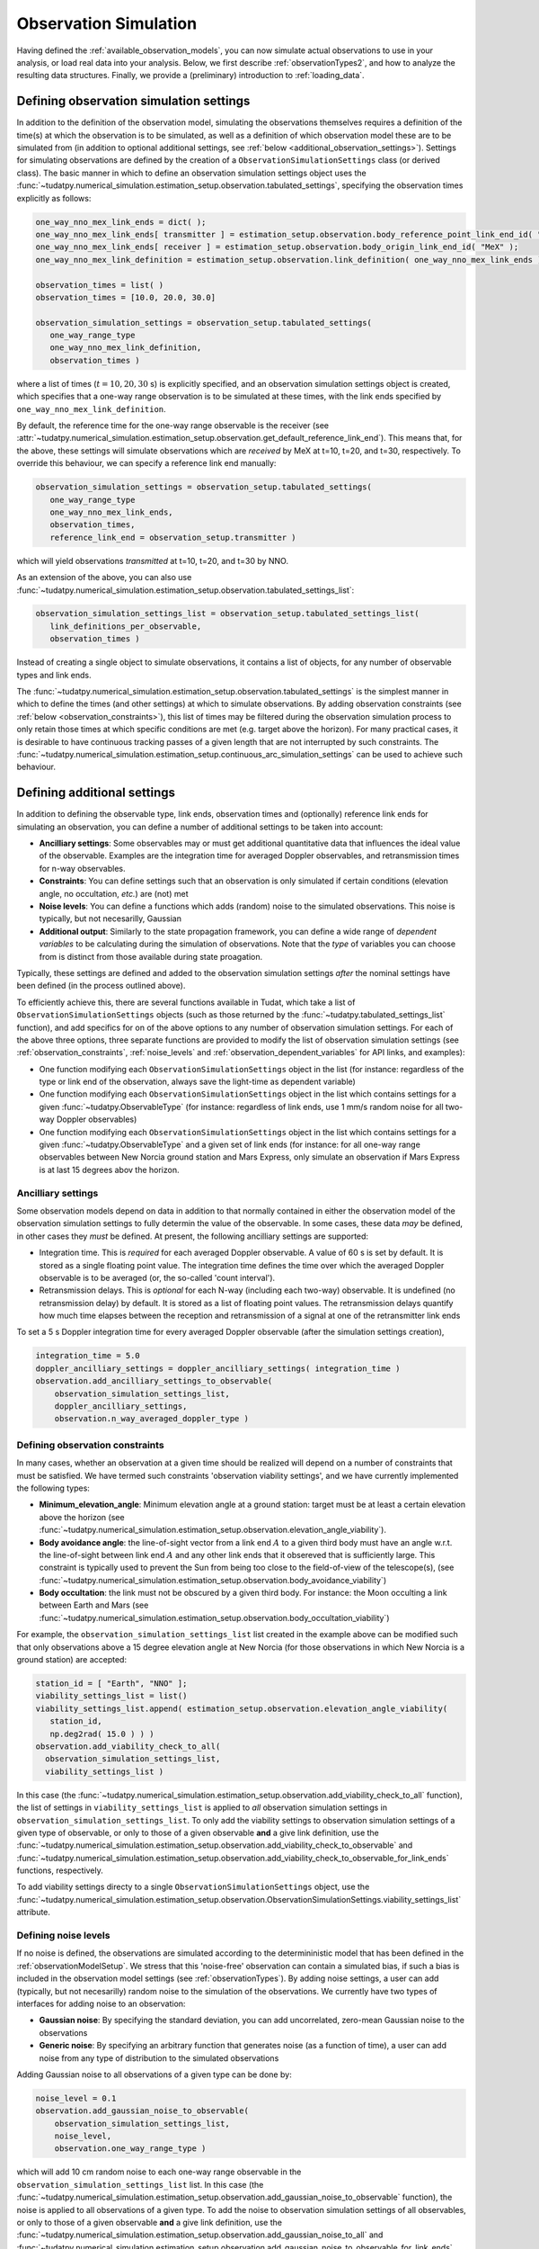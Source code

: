 .. _observationSimulation:

Observation Simulation
======================

Having defined the :ref:`available_observation_models`, you can now simulate actual observations to use in your analysis,
or load real data into your analysis. Below, we first describe :ref:`observationTypes2`, and how to analyze the
resulting data structures. Finally, we provide a (preliminary) introduction to :ref:`loading_data`.

.. _observationTypes2:

Defining observation simulation settings
----------------------------------------

In addition to the definition of the observation model, simulating the observations themselves requires a definition of the time(s) at which the observation is to be simulated, as well as a definition of which observation model these are to be simulated from (in addition to optional additional settings, see :ref:`below <additional_observation_settings>`). Settings for simulating observations are defined by the creation of a ``ObservationSimulationSettings`` class (or derived class). The basic manner in which to define an observation simulation settings object uses the :func:`~tudatpy.numerical_simulation.estimation_setup.observation.tabulated_settings`, specifying the observation times explicitly as follows:

.. code-block:: python
                
    one_way_nno_mex_link_ends = dict( );
    one_way_nno_mex_link_ends[ transmitter ] = estimation_setup.observation.body_reference_point_link_end_id( "Earth", "NNO" );
    one_way_nno_mex_link_ends[ receiver ] = estimation_setup.observation.body_origin_link_end_id( "MeX" );
    one_way_nno_mex_link_definition = estimation_setup.observation.link_definition( one_way_nno_mex_link_ends )
    
    observation_times = list( )
    observation_times = [10.0, 20.0, 30.0]
    
    observation_simulation_settings = observation_setup.tabulated_settings( 
       one_way_range_type
       one_way_nno_mex_link_definition,
       observation_times )
       
where a list of times (:math:`t=10,20,30` s) is explicitly specified, and an observation simulation settings object is created, which specifies that a one-way range observation is to be simulated at these times, with the link ends specified by ``one_way_nno_mex_link_definition``.

By default, the reference time for the one-way range observable is the receiver (see :attr:`~tudatpy.numerical_simulation.estimation_setup.observation.get_default_reference_link_end`). This means that, for the above, these settings will simulate observations which are *received* by MeX at t=10, t=20, and t=30, respectively. To override this behaviour, we can specify a reference link end manually:

.. code-block:: python
    
    observation_simulation_settings = observation_setup.tabulated_settings( 
       one_way_range_type
       one_way_nno_mex_link_ends,
       observation_times,
       reference_link_end = observation_setup.transmitter )

which will yield observations *transmitted* at t=10, t=20, and t=30 by NNO. 

As an extension of the above, you can also use :func:`~tudatpy.numerical_simulation.estimation_setup.observation.tabulated_settings_list`:

.. code-block:: python
    
    observation_simulation_settings_list = observation_setup.tabulated_settings_list( 
       link_definitions_per_observable,
       observation_times )
 
Instead of creating a single object to simulate observations, it contains a list of objects, for any number of observable types and link ends.

The :func:`~tudatpy.numerical_simulation.estimation_setup.observation.tabulated_settings` is the simplest manner in which to define the times (and other settings) at which to simulate observations. By adding observation constraints (see :ref:`below <observation_constraints>`), this list of times may be filtered during the observation simulation process to only retain those times at which specific conditions are met (e.g. target above the horizon). For many practical cases, it is desirable to have continuous tracking passes of a given length that are not interrupted by such constraints. The :func:`~tudatpy.numerical_simulation.estimation_setup.continuous_arc_simulation_settings` can be used to achieve such behaviour.

.. _additional_observation_settings:

Defining additional settings
----------------------------

In addition to defining the observable type, link ends, observation times and (optionally) reference link ends for simulating an observation, you can define a number of additional settings to be taken into account:

- **Ancilliary settings**: Some observables may or must get additional quantitative data that influences the ideal value of the observable. Examples are the integration time for averaged Doppler observables, and retransmission times for n-way observables. 
- **Constraints**: You can define settings such that an observation is only simulated if certain conditions (elevation angle, no occultation, *etc.*) are (not) met
- **Noise levels**: You can define a functions which adds (random) noise to the simulated observations. This noise is typically, but not necesarilly, Gaussian
- **Additional output**: Similarly to the state propagation framework, you can define a wide range of *dependent variables* to be calculating during the simulation of observations. Note that the *type* of variables you can choose from is distinct from those available during state proagation.

Typically, these settings are defined and added to the observation simulation settings *after* the nominal settings have been defined (in the process outlined above). 

To efficiently achieve this, there are several functions available in Tudat, which take a list of ``ObservationSimulationSettings`` objects (such as those returned by the :func:`~tudatpy.tabulated_settings_list` function), and add specifics for on of the above options to any number of observation simulation settings. For each of the above three options, three separate functions are provided to modify the list of observation simulation settings (see :ref:`observation_constraints`, :ref:`noise_levels` and :ref:`observation_dependent_variables` for API links, and examples):

- One function modifying each ``ObservationSimulationSettings`` object in the list (for instance: regardless of the type or link end of the observation, always save the light-time as dependent variable)
- One function modifying each ``ObservationSimulationSettings`` object in the list which contains settings for a given :func:`~tudatpy.ObservableType` (for instance: regardless of link ends, use 1 mm/s random noise for all two-way Doppler observables)
- One function modifying each ``ObservationSimulationSettings`` object in the list which contains settings for a given :func:`~tudatpy.ObservableType` and a given set of link ends (for instance: for all one-way range observables between New Norcia ground station and Mars Express, only simulate an observation if Mars Express is at last 15 degrees abov the horizon.

.. _observation_constraints:

Ancilliary settings
^^^^^^^^^^^^^^^^^^^

Some observation models depend on data in addition to that normally contained in either the observation model of the observation simulation settings to fully determin the value of the observable. In some cases, these data *may* be defined, in other cases they *must* be defined. At present, the following ancilliary settings are supported:

- Integration time. This is *required* for each averaged Doppler observable. A value of 60 s is set by default. It is stored as a single floating point value. The integration time defines the time over which the averaged Doppler observable is to be averaged (or, the so-called 'count interval').
- Retransmission delays. This is *optional* for each N-way (including each two-way) observable. It is undefined (no retransmission delay) by default. It is stored as a list of floating point values. The retransmission delays quantify how much time elapses between the reception and retransmission of a signal at one of the retransmitter link ends

To set a 5 s Doppler integration time for every averaged Doppler observable (after the simulation settings creation), 

.. code-block:: python

    integration_time = 5.0
    doppler_ancilliary_settings = doppler_ancilliary_settings( integration_time )
    observation.add_ancilliary_settings_to_observable(
        observation_simulation_settings_list,
        doppler_ancilliary_settings,
        observation.n_way_averaged_doppler_type )

Defining observation constraints
^^^^^^^^^^^^^^^^^^^^^^^^^^^^^^^^

In many cases, whether an observation at a given time should be realized will depend on a number of constraints that must be satisfied. We have termed such constraints 'observation viability settings', and we have currently implemented the following types:

- **Minimum_elevation_angle**: Minimum elevation angle at a ground station: target must be at least a certain elevation above the horizon (see :func:`~tudatpy.numerical_simulation.estimation_setup.observation.elevation_angle_viability`).
- **Body avoidance angle**: the line-of-sight vector from a link end :math:`A` to a given third body must have an angle w.r.t. the line-of-sight between link end :math:`A` and any other link ends that it obsereved that is sufficiently large. This constraint is typically used to prevent the Sun from being too close to the field-of-view of the telescope(s),  (see :func:`~tudatpy.numerical_simulation.estimation_setup.observation.body_avoidance_viability`)
- **Body occultation**: the link must not be obscured by a given third body. For instance: the Moon occulting a link between Earth and Mars (see :func:`~tudatpy.numerical_simulation.estimation_setup.observation.body_occultation_viability`)

For example, the ``observation_simulation_settings_list`` list created in the example above can be modified such that only observations above a 15 degree elevation angle at New Norcia (for those observations in which New Norcia is a ground station) are accepted:

.. code-block:: python
    
    station_id = [ "Earth", "NNO" ];  
    viability_settings_list = list()  
    viability_settings_list.append( estimation_setup.observation.elevation_angle_viability( 
       station_id,
       np.deg2rad( 15.0 ) ) )
    observation.add_viability_check_to_all(
      observation_simulation_settings_list,
      viability_settings_list )

In this case (the :func:`~tudatpy.numerical_simulation.estimation_setup.observation.add_viability_check_to_all` function), the list of settings in ``viability_settings_list`` is applied to *all* observation simulation settings in ``observation_simulation_settings_list``. To only add the viability settings to observation simulation settings of a given type of observable, or only to those of a given observable **and** a give link definition, use the :func:`~tudatpy.numerical_simulation.estimation_setup.observation.add_viability_check_to_observable` and :func:`~tudatpy.numerical_simulation.estimation_setup.observation.add_viability_check_to_observable_for_link_ends` functions, respectively.

To add viability settings directy to a single ``ObservationSimulationSettings`` object, use the  :func:`~tudatpy.numerical_simulation.estimation_setup.observation.ObservationSimulationSettings.viability_settings_list` attribute.

.. _noise_levels:

Defining noise levels
^^^^^^^^^^^^^^^^^^^^^

If no noise is defined, the observations are simulated according to the determininistic model that has been defined in the :ref:`observationModelSetup`. We stress that this 'noise-free' observation can contain a simulated bias, if such a bias is included in the observation model settings (see :ref:`observationTypes`). By adding noise settings, a user can add (typically, but not necesarilly) random noise to the simulation of the observations. We currently have two types of interfaces for adding noise to an observation:

- **Gaussian noise**: By specifying the standard deviation, you can add uncorrelated, zero-mean Gaussian noise to the observations
- **Generic noise**: By specifying an arbitrary function that generates noise (as a function of time), a user can add noise from any type of distribution to the simulated observations

Adding Gaussian noise to all observations of a given type can be done by:

.. code-block:: python
    
    noise_level = 0.1
    observation.add_gaussian_noise_to_observable(
        observation_simulation_settings_list,
        noise_level,
        observation.one_way_range_type )
        
which will add 10 cm random noise to each one-way range observable in the ``observation_simulation_settings_list`` list. In this case (the :func:`~tudatpy.numerical_simulation.estimation_setup.observation.add_gaussian_noise_to_observable` function), the noise is applied to all observations of a given type. To add the noise to observation simulation settings of all observables, or only to those of a given observable **and** a give link definition, use the :func:`~tudatpy.numerical_simulation.estimation_setup.observation.add_gaussian_noise_to_all` and :func:`~tudatpy.numerical_simulation.estimation_setup.observation.add_gaussian_noise_to_observable_for_link_ends` functions, respectively.

Similar interfaces exist to add a generic noise function to the observation:

.. code-block:: python
    
    def custom_noise_function( current_time ):
        return np.ndarray([np.random.lognormal(0.0,1.0)])
        
    observation.add_noise_function_to_observable(
        observation_simulation_settings_list,
        custom_noise_function,
        observation.one_way_range_type )

where it is important to realize that the noise function *must* have a single float representing time as input, and returns a vector (of the size of a single observation) as output. For many observables (range, Doppler), this size will be 1. For angular position observables, for instance, the size will be 2. The
:func:`~tudatpy.numerical_simulation.estimation_setup.observation.add_noise_function_to_all`,
:func:`~tudatpy.numerical_simulation.estimation_setup.observation.add_noise_function_to_observable` and :func:`~tudatpy.numerical_simulation.estimation_setup.observation.add_noise_function_to_observable_for_link_ends` functions can be used to add a noise function to a subset of all observation simulation settings.

To add a generic noise function directy to a single ``ObservationSimulationSettings`` object, use the  :func:`~tudatpy.numerical_simulation.estimation_setup.observation.ObservationSimulationSettings.noise_function` attribute.

.. _observation_dependent_variables:

Defining additional output
^^^^^^^^^^^^^^^^^^^^^^^^^^

As is the case with the state propagation (see :ref:`here<dependent_variables>`), you can define any number of dependent
variable to be saved along with the observations. These include distances between link ends, angles between link ends,
and a variety of other options. Note that this functionality is relatively new, and the list of implemented dependent variables
is currently limited. A full list of options can be found in TODO


Creating observations
---------------------

.. _observation_simulation:

Simulating the observations
^^^^^^^^^^^^^^^^^^^^^^^^^^^

Having fully defined the list of observation simulation settings ``observation_simulation_settings``, as well as the ``observation_simulators`` (see :func:`~tudatpy.numerical_simulation.estimation_setup.create_observation_simulators`), the actual observations can be simulated as follows:

.. code-block:: python

    simulated_observations = estimation.simulate_observations(
        observation_simulation_settings,
        estimator.observation_simulators,
        bodies)
        
where the ``bodies`` is the usual ``SystemOfBodies`` object that defines the physical environment (see :ref:`environment_setup` for details on creation and usage). The :func:`~tudatpy.numerical_simulation.estimation.observation.simulate_observations` function returns an object of :class:`~tudatpy.numerical_simulation.estimation.observation.ObservationCollection` type, which stores all observations and dependent variables

.. _accessing_observations:

Accessing and analyzing the observations
^^^^^^^^^^^^^^^^^^^^^^^^^^^^^^^^^^^^^^^^

The full set of observations is stored in an object of type :class:`~tudatpy.numerical_simulation.estimation.observation.ObservationCollection`, both when they are simulated, or loaded from a real data source. From this object, the full vector of observations :math:`\mathbf{h}` can be obtained, with length :math:`n_{\text{obs}}`
Internally, this observation collection stores the observations (and any associated data), as a nested dictionary sorted by:

* Firstly, per observable type
* Secondly, (for each observable type) per link definition
* For each combination of observable type and link definition, a list of :class:`~tudatpy.numerical_simulation.estimation.observation.SingleObservationSet` objects is stored (see below) 
 
Consequently, the vector :math:`\mathbf{h}` provides the observations stored in this manner. A vector of observable types,
link definitions and times (each with length :math:`n_{\text{obs}}`) can be extracted from the
:class:`~tudatpy.numerical_simulation.estimation.observation.ObservationCollection` using various properties. This allows
a user to keep track of which entry of :math:`\mathbf{h}` represents what. For observable that have a size :math:`>1`
(for instance, angular position is size 2; Cartesian position is size 3), the associated entries in the vector of times
(and link defintion, etc.) are copied. For instance, for an observable vector :math:`\mathbf{h}` consisting of three angular
position observables, we will have :math:`\mathbf{h}=[\alpha(t_{1}); \delta(t_{1}); \alpha(t_{2}); \delta(t_{2}); \alpha(t_{3}); \delta(t_{3})]`,
and the associated vector of times will be :math:`\mathbf{t}=[t_{1}; t_{1}; t_{2}; t_{2}; t_{3}; t_{3}]`.

When simulating the observations using a set of ``ObservationSimulationSettings`` objects (see :ref:`here <observationTypes>`,
each of these will result in an object of type :class:`~tudatpy.numerical_simulation.estimation.observation.SingleObservationSet`
(a set of which in turn constitutes the ``ObservationCollection``; see above). For a given observable type and link definition,
there will typically but not necesarilly be a single one of these ``SingleObservationSet`` objects inside a ``ObservationCollection``.
Observables, and their associated properties can be extracted from these objects ``SingleObservationSet``s, instead of the ``ObservationCollection``,
for a more fine-grained analysis of the results. A list of all ``SingleObservationSet`` objects for a given observable type and
link end can be extracted using the :attr:`~tudatpy.numerical_simulation.estimation.observation.ObservationCollection` function.

Since the dependent variables that are saved in the ``ObservationCollection`` will typically differ per constituent ``SingleObservationSet``, it is not possible to extract a single list of these from the full collection. Instead, they can only be extracted from the single observation set.

.. _loading_data:

Loading external observations
^^^^^^^^^^^^^^^^^^^^^^^^^^^^^

Tudat contains a number of functions for loading typical tracking data types (TODO) into a list of :class:`~tudatpy.numerical_simulation.estimation.observation.SingleObservationSet` objects. A user may also load any external data source into Tudat-compatible observations. This can be done using the :func:`~tudatpy.numerical_simulation.estimation.observation.create_single_observation_set` function, which allows a user to load all the required raw data for an observabtion. A list of these observation sets can then be put into an observation collection using the :class:`~tudatpy.numerical_simulation.estimation.observation.observation_collection` function. 






